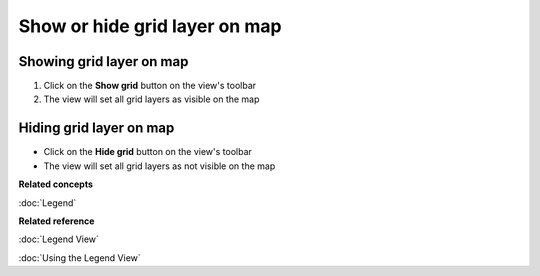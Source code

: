 Show or hide grid layer on map
##############################

Showing grid layer on map
~~~~~~~~~~~~~~~~~~~~~~~~~

#. Click on the **Show grid** button on the view's toolbar
#. The view will set all grid layers as visible on the map

Hiding grid layer on map
~~~~~~~~~~~~~~~~~~~~~~~~

-  Click on the **Hide grid** button on the view's toolbar
-  The view will set all grid layers as not visible on the map

**Related concepts**

:doc:`Legend`


**Related reference**

:doc:`Legend View`

:doc:`Using the Legend View`
